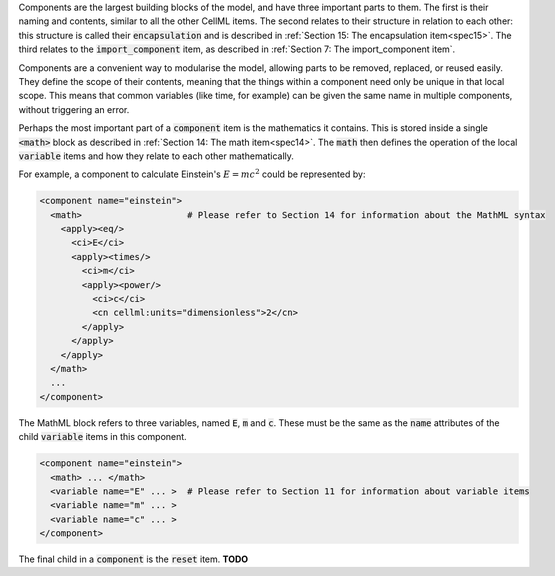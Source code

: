 .. _inform10:

.. container:: infospec

  Components are the largest building blocks of the model, and have three
  important parts to them. The first is their naming and contents, similar
  to all the other CellML items.  The second relates to their structure
  in relation to each other: this structure is called their
  :code:`encapsulation` and is described in
  :ref:`Section 15: The encapsulation item<spec15>`.  The third relates to the
  :code:`import_component` item, as described in
  :ref:`Section 7: The import_component item`.

  Components are a convenient way to modularise the model, allowing parts to be
  removed, replaced, or reused easily.  They define the scope of their contents,
  meaning that the things within a component need only be unique in that local
  scope.  This means that common variables (like time, for example) can be
  given the same name in multiple components, without triggering an error.

  Perhaps the most important part of a :code:`component` item is the
  mathematics it contains.  This is stored inside a single :code:`<math>` block
  as described in :ref:`Section 14: The math item<spec14>`.  The :code:`math`
  then defines the operation of the local :code:`variable` items and how they
  relate to each other mathematically.

  For example, a component to calculate Einstein's :math:`E=mc^2` could be
  represented by:

  .. code-block:: xml

    <component name="einstein">
      <math>                    # Please refer to Section 14 for information about the MathML syntax
        <apply><eq/>
          <ci>E</ci>
          <apply><times/>
            <ci>m</ci>
            <apply><power/>
              <ci>c</ci>
              <cn cellml:units="dimensionless">2</cn>
            </apply>
          </apply>
        </apply>
      </math>
      ...
    </component>

  The MathML block refers to three variables, named :code:`E`, :code:`m` and
  :code:`c`.  These must be the same as the :code:`name` attributes of the
  child :code:`variable` items in this component.

  .. code-block:: xml

    <component name="einstein">
      <math> ... </math>
      <variable name="E" ... >  # Please refer to Section 11 for information about variable items
      <variable name="m" ... >
      <variable name="c" ... >
    </component>

  The final child in a :code:`component` is the :code:`reset` item.  **TODO**
